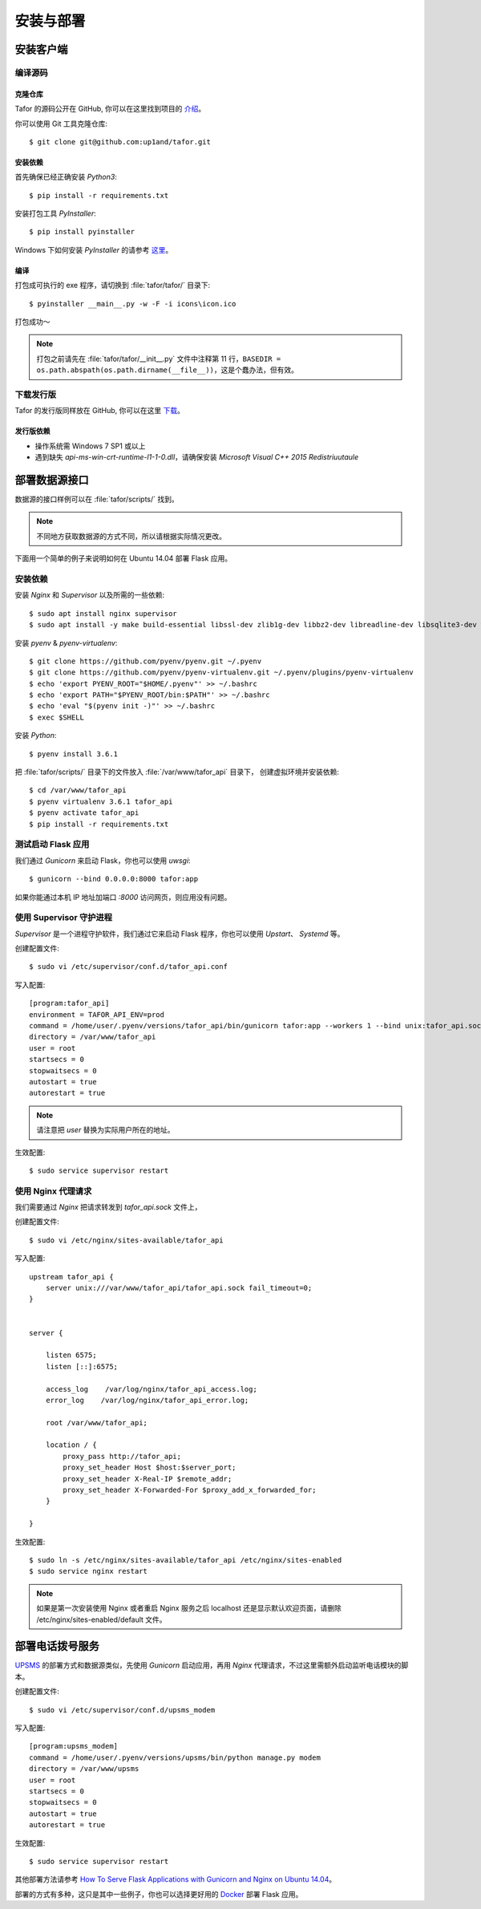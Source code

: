 .. _install:

安装与部署
=================================

安装客户端
----------

编译源码
^^^^^^^^^^^

克隆仓库
"""""""""""""

Tafor 的源码公开在 GitHub, 你可以在这里找到项目的 `介绍 <https://github.com/up1and/tafor>`_。

你可以使用 Git 工具克隆仓库::

    $ git clone git@github.com:up1and/tafor.git

安装依赖
"""""""""""""

首先确保已经正确安装 `Python3`::

    $ pip install -r requirements.txt

安装打包工具 `PyInstaller`::

    $ pip install pyinstaller

Windows 下如何安装 `PyInstaller` 的请参考 `这里 <https://pythonhosted.org/PyInstaller/requirements.html>`_。


编译
"""""""""""""

打包成可执行的 exe 程序，请切换到 :file:`tafor/tafor/` 目录下::

    $ pyinstaller __main__.py -w -F -i icons\icon.ico

打包成功～

.. note:: 打包之前请先在 :file:`tafor/tafor/__init__.py` 文件中注释第 11 行，``BASEDIR = os.path.abspath(os.path.dirname(__file__))``，这是个蠢办法，但有效。

下载发行版
^^^^^^^^^^^
Tafor 的发行版同样放在 GitHub, 你可以在这里 `下载 <https://github.com/up1and/tafor/releases>`_。

发行版依赖
"""""""""""""
- 操作系统需 Windows 7 SP1 或以上
- 遇到缺失 `api-ms-win-crt-runtime-l1-1-0.dll`，请确保安装 `Microsoft Visual C++ 2015 Redistriuutaule`

部署数据源接口
----------------

数据源的接口样例可以在 :file:`tafor/scripts/` 找到。

.. note:: 不同地方获取数据源的方式不同，所以请根据实际情况更改。

下面用一个简单的例子来说明如何在 Ubuntu 14.04 部署 Flask 应用。

安装依赖
^^^^^^^^^^^^^^^^^^^^^^^^^^
安装 `Nginx` 和 `Supervisor` 以及所需的一些依赖::

    $ sudo apt install nginx supervisor
    $ sudo apt install -y make build-essential libssl-dev zlib1g-dev libbz2-dev libreadline-dev libsqlite3-dev wget curl llvm libncurses5-dev xz-utils tk-dev


安装 `pyenv` & `pyenv-virtualenv`::

    $ git clone https://github.com/pyenv/pyenv.git ~/.pyenv
    $ git clone https://github.com/pyenv/pyenv-virtualenv.git ~/.pyenv/plugins/pyenv-virtualenv
    $ echo 'export PYENV_ROOT="$HOME/.pyenv"' >> ~/.bashrc
    $ echo 'export PATH="$PYENV_ROOT/bin:$PATH"' >> ~/.bashrc
    $ echo 'eval "$(pyenv init -)"' >> ~/.bashrc
    $ exec $SHELL

安装 `Python`::

    $ pyenv install 3.6.1

把 :file:`tafor/scripts/` 目录下的文件放入 :file:`/var/www/tafor_api` 目录下，
创建虚拟环境并安装依赖::

    $ cd /var/www/tafor_api
    $ pyenv virtualenv 3.6.1 tafor_api
    $ pyenv activate tafor_api
    $ pip install -r requirements.txt


测试启动 Flask 应用
^^^^^^^^^^^^^^^^^^^^^^
我们通过 `Gunicorn` 来启动 Flask，你也可以使用 `uwsgi`::

    $ gunicorn --bind 0.0.0.0:8000 tafor:app

如果你能通过本机 IP 地址加端口 `:8000` 访问网页，则应用没有问题。


使用 Supervisor 守护进程
^^^^^^^^^^^^^^^^^^^^^^^^^^^^^^^^^

`Supervisor` 是一个进程守护软件，我们通过它来启动 Flask 程序，你也可以使用 `Upstart`、 `Systemd` 等。

创建配置文件::

    $ sudo vi /etc/supervisor/conf.d/tafor_api.conf


写入配置::

    [program:tafor_api]
    environment = TAFOR_API_ENV=prod
    command = /home/user/.pyenv/versions/tafor_api/bin/gunicorn tafor:app --workers 1 --bind unix:tafor_api.sock -m 007
    directory = /var/www/tafor_api
    user = root
    startsecs = 0
    stopwaitsecs = 0
    autostart = true
    autorestart = true


.. note:: 请注意把 `user` 替换为实际用户所在的地址。


生效配置::

    $ sudo service supervisor restart


使用 Nginx 代理请求
^^^^^^^^^^^^^^^^^^^^^^^^^^^^^
我们需要通过 `Nginx` 把请求转发到 `tafor_api.sock` 文件上，

创建配置文件::

    $ sudo vi /etc/nginx/sites-available/tafor_api

写入配置::

    upstream tafor_api {
        server unix:///var/www/tafor_api/tafor_api.sock fail_timeout=0;
    }


    server {

        listen 6575;
        listen [::]:6575;

        access_log    /var/log/nginx/tafor_api_access.log;  
        error_log    /var/log/nginx/tafor_api_error.log;  

        root /var/www/tafor_api;

        location / {
            proxy_pass http://tafor_api;
            proxy_set_header Host $host:$server_port;
            proxy_set_header X-Real-IP $remote_addr;
            proxy_set_header X-Forwarded-For $proxy_add_x_forwarded_for;
        }

    }

生效配置::

    $ sudo ln -s /etc/nginx/sites-available/tafor_api /etc/nginx/sites-enabled
    $ sudo service nginx restart


.. note:: 如果是第一次安装使用 Nginx 或者重启 Nginx 服务之后 localhost 还是显示默认欢迎页面，请删除 /etc/nginx/sites-enabled/default 文件。


部署电话拨号服务
-----------------

`UPSMS <https://github.com/up1and/upsms>`_ 的部署方式和数据源类似，先使用 `Gunicorn` 启动应用，再用 `Nginx` 代理请求，不过这里需额外启动监听电话模块的脚本。

创建配置文件::

    $ sudo vi /etc/supervisor/conf.d/upsms_modem

写入配置::

    [program:upsms_modem]
    command = /home/user/.pyenv/versions/upsms/bin/python manage.py modem
    directory = /var/www/upsms
    user = root
    startsecs = 0
    stopwaitsecs = 0
    autostart = true
    autorestart = true

生效配置::

    $ sudo service supervisor restart


其他部署方法请参考
`How To Serve Flask Applications with Gunicorn and Nginx on Ubuntu 14.04 <https://www.digitalocean.com/community/tutorials/how-to-serve-flask-applications-with-gunicorn-and-nginx-on-ubuntu-14-04>`_。

部署的方式有多种，这只是其中一些例子，你也可以选择更好用的 `Docker <https://www.docker.com/>`_ 部署 Flask 应用。
